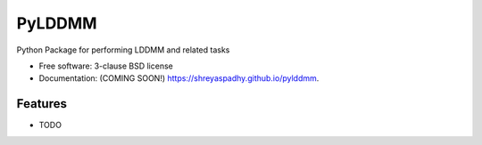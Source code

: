 ===============================
PyLDDMM
===============================

.. image:: https://img.shields.io/travis/shreyaspadhy/pylddmm.svg
        :target: https://travis-ci.org/shreyaspadhy/pylddmm

.. image:: https://img.shields.io/pypi/v/pylddmm.svg
        :target: https://pypi.python.org/pypi/pylddmm


Python Package for performing LDDMM and related tasks

* Free software: 3-clause BSD license
* Documentation: (COMING SOON!) https://shreyaspadhy.github.io/pylddmm.

Features
--------

* TODO
